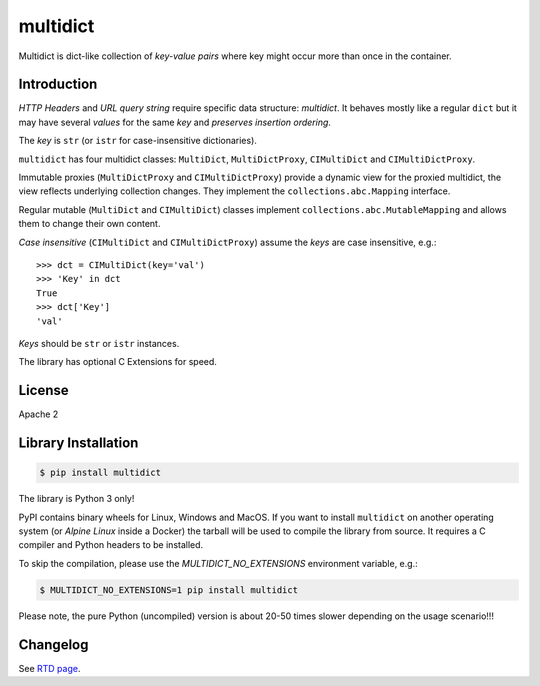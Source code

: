=========
multidict
=========

.. image:: https://github.com/aio-libs/multidict/actions/workflows/ci-cd.yml/badge.svg
   :target: https://github.com/aio-libs/multidict/actions
   :alt: GitHub status for master branch

.. image:: https://codecov.io/gh/aio-libs/multidict/branch/master/graph/badge.svg?flag=pytest
   :target: https://codecov.io/gh/aio-libs/multidict?flags[]=pytest
   :alt: Coverage metrics

.. image:: https://img.shields.io/pypi/v/multidict.svg
   :target: https://pypi.org/project/multidict
   :alt: PyPI

.. image:: https://readthedocs.org/projects/multidict/badge/?version=latest
   :target: https://multidict.aio-libs.org
   :alt: Read The Docs build status badge

.. image:: https://img.shields.io/pypi/pyversions/multidict.svg
   :target: https://pypi.org/project/multidict
   :alt: Python versions

.. image:: https://img.shields.io/matrix/aio-libs:matrix.org?label=Discuss%20on%20Matrix%20at%20%23aio-libs%3Amatrix.org&logo=matrix&server_fqdn=matrix.org&style=flat
   :target: https://matrix.to/#/%23aio-libs:matrix.org
   :alt: Matrix Room — #aio-libs:matrix.org

.. image:: https://img.shields.io/matrix/aio-libs-space:matrix.org?label=Discuss%20on%20Matrix%20at%20%23aio-libs-space%3Amatrix.org&logo=matrix&server_fqdn=matrix.org&style=flat
   :target: https://matrix.to/#/%23aio-libs-space:matrix.org
   :alt: Matrix Space — #aio-libs-space:matrix.org

Multidict is dict-like collection of *key-value pairs* where key
might occur more than once in the container.

Introduction
------------

*HTTP Headers* and *URL query string* require specific data structure:
*multidict*. It behaves mostly like a regular ``dict`` but it may have
several *values* for the same *key* and *preserves insertion ordering*.

The *key* is ``str`` (or ``istr`` for case-insensitive dictionaries).

``multidict`` has four multidict classes:
``MultiDict``, ``MultiDictProxy``, ``CIMultiDict``
and ``CIMultiDictProxy``.

Immutable proxies (``MultiDictProxy`` and
``CIMultiDictProxy``) provide a dynamic view for the
proxied multidict, the view reflects underlying collection changes. They
implement the ``collections.abc.Mapping`` interface.

Regular mutable (``MultiDict`` and ``CIMultiDict``) classes
implement ``collections.abc.MutableMapping`` and allows them to change
their own content.


*Case insensitive* (``CIMultiDict`` and
``CIMultiDictProxy``) assume the *keys* are case
insensitive, e.g.::

   >>> dct = CIMultiDict(key='val')
   >>> 'Key' in dct
   True
   >>> dct['Key']
   'val'

*Keys* should be ``str`` or ``istr`` instances.

The library has optional C Extensions for speed.


License
-------

Apache 2

Library Installation
--------------------

.. code-block:: bash

   $ pip install multidict

The library is Python 3 only!

PyPI contains binary wheels for Linux, Windows and MacOS.  If you want to install
``multidict`` on another operating system (or *Alpine Linux* inside a Docker) the
tarball will be used to compile the library from source.  It requires a C compiler and
Python headers to be installed.

To skip the compilation, please use the `MULTIDICT_NO_EXTENSIONS` environment variable,
e.g.:

.. code-block:: bash

   $ MULTIDICT_NO_EXTENSIONS=1 pip install multidict

Please note, the pure Python (uncompiled) version is about 20-50 times slower depending on
the usage scenario!!!



Changelog
---------
See `RTD page <http://multidict.aio-libs.org/en/latest/changes>`_.
